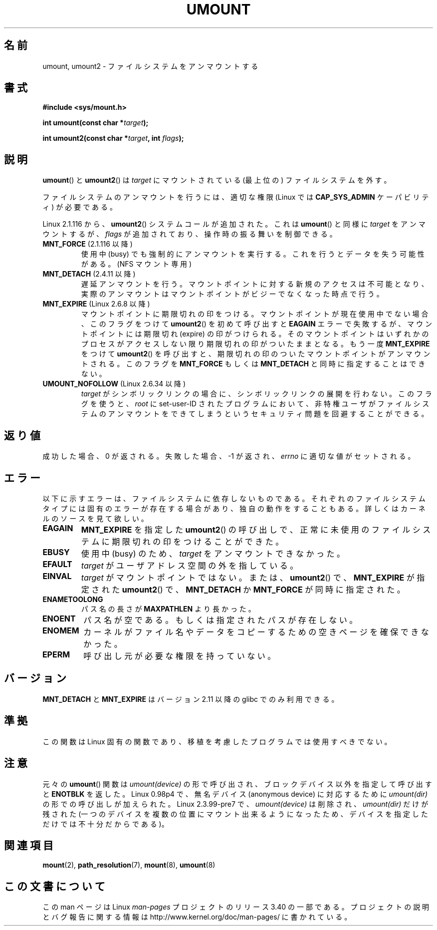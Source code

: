 .\" Hey Emacs! This file is -*- nroff -*- source.
.\"
.\" Copyright (C) 1993 Rickard E. Faith <faith@cs.unc.edu>
.\" and Copyright (C) 1994 Andries E. Brouwer <aeb@cwi.nl>
.\" and Copyright (C) 2002, 2005 Michael Kerrisk <mtk.manpages@gmail.com>
.\"
.\" Permission is granted to make and distribute verbatim copies of this
.\" manual provided the copyright notice and this permission notice are
.\" preserved on all copies.
.\"
.\" Permission is granted to copy and distribute modified versions of this
.\" manual under the conditions for verbatim copying, provided that the
.\" entire resulting derived work is distributed under the terms of a
.\" permission notice identical to this one.
.\"
.\" Since the Linux kernel and libraries are constantly changing, this
.\" manual page may be incorrect or out-of-date.  The author(s) assume no
.\" responsibility for errors or omissions, or for damages resulting from
.\" the use of the information contained herein.  The author(s) may not
.\" have taken the same level of care in the production of this manual,
.\" which is licensed free of charge, as they might when working
.\" professionally.
.\"
.\" Formatted or processed versions of this manual, if unaccompanied by
.\" the source, must acknowledge the copyright and authors of this work.
.\"
.\" 2008-10-06, mtk: Created this as a new page by splitting
.\"     umount/umount2 material out of mount.2
.\"
.\"*******************************************************************
.\"
.\" This file was generated with po4a. Translate the source file.
.\"
.\"*******************************************************************
.TH UMOUNT 2 2010\-06\-19 Linux "Linux Programmer's Manual"
.SH 名前
umount, umount2 \- ファイルシステムをアンマウントする
.SH 書式
.nf
\fB#include <sys/mount.h>\fP
.sp
\fBint umount(const char *\fP\fItarget\fP\fB);\fP
.sp
\fBint umount2(const char *\fP\fItarget\fP\fB, int \fP\fIflags\fP\fB);\fP
.fi
.SH 説明
.\" Note: the kernel naming differs from the glibc naming
.\" umount2 is the glibc name for what the kernel now calls umount
.\" and umount is the glibc name for oldumount
\fBumount\fP()  と \fBumount2\fP()  は \fItarget\fP にマウントされている (最上位の) ファイルシステムを外す。

ファイルシステムのアンマウントを行うには、 適切な権限 (Linux では \fBCAP_SYS_ADMIN\fP ケーパビリティ) が必要である。

Linux 2.1.116 から、 \fBumount2\fP()  システムコールが追加された。これは \fBumount\fP()  と同様に
\fItarget\fP をアンマウントするが、 \fIflags\fP が追加されており、操作時の振る舞いを制御できる。
.TP 
\fBMNT_FORCE\fP (2.1.116 以降)
使用中 (busy) でも強制的にアンマウントを実行する。 これを行うとデータを失う可能性がある。 (NFS マウント専用)
.TP 
\fBMNT_DETACH\fP (2.4.11 以降)
遅延アンマウントを行う。マウントポイントに対する新規のアクセスは 不可能となり、実際のアンマウントはマウントポイントがビジーで なくなった時点で行う。
.TP 
\fBMNT_EXPIRE\fP (Linux 2.6.8 以降)
マウントポイントに期限切れの印をつける。 マウントポイントが現在使用中でない場合、このフラグをつけて \fBumount2\fP()  を初めて呼び出すと
\fBEAGAIN\fP エラーで失敗するが、マウントポイントには期限切れ (expire)  の印がつけられる。
そのマウントポイントはいずれかのプロセスがアクセスしない限り 期限切れの印がついたままとなる。 もう一度 \fBMNT_EXPIRE\fP をつけて
\fBumount2\fP()  を呼び出すと、期限切れの印のついたマウントポイントが アンマウントされる。 このフラグを \fBMNT_FORCE\fP もしくは
\fBMNT_DETACH\fP と同時に指定することはできない。
.TP 
\fBUMOUNT_NOFOLLOW\fP (Linux 2.6.34 以降)
.\" Later added to 2.6.33-stable
\fItarget\fP がシンボリックリンクの場合に、シンボリックリンクの展開を行わない。
このフラグを使うと、 \fIroot\fP に set\-user\-ID されたプログラムにおいて、
非特権ユーザがファイルシステムのアンマウントをできてしまうという
セキュリティ問題を回避することができる。
.SH 返り値
成功した場合、0 が返される。 失敗した場合、 \-1 が返され、 \fIerrno\fP に適切な値がセットされる。
.SH エラー
以下に示すエラーは、ファイルシステムに依存しないものである。 それぞれのファイルシステムタイプには固有のエラーが存在する場合があり、
独自の動作をすることもある。詳しくはカーネルのソースを見て欲しい。
.TP 
\fBEAGAIN\fP
\fBMNT_EXPIRE\fP を指定した \fBumount2\fP()  の呼び出しで、正常に未使用のファイルシステムに期限切れの印を つけることができた。
.TP 
\fBEBUSY\fP
使用中 (busy) のため、 \fItarget\fP をアンマウントできなかった。
.TP 
\fBEFAULT\fP
\fItarget\fP がユーザアドレス空間の外を指している。
.TP 
\fBEINVAL\fP
\fItarget\fP がマウントポイントではない。 または、 \fBumount2\fP()  で、 \fBMNT_EXPIRE\fP が指定された
\fBumount2\fP()  で、 \fBMNT_DETACH\fP か \fBMNT_FORCE\fP が同時に指定された。
.TP 
\fBENAMETOOLONG\fP
パス名の長さが \fBMAXPATHLEN\fP より長かった。
.TP 
\fBENOENT\fP
パス名が空である。もしくは指定されたパスが存在しない。
.TP 
\fBENOMEM\fP
カーネルがファイル名やデータをコピーするための空きページを確保できなかった。
.TP 
\fBEPERM\fP
呼び出し元が必要な権限を持っていない。
.SH バージョン
.\" http://sourceware.org/bugzilla/show_bug.cgi?id=10092
\fBMNT_DETACH\fP と \fBMNT_EXPIRE\fP はバージョン 2.11 以降の glibc でのみ利用できる。
.SH 準拠
この関数は Linux 固有の関数であり、移植を考慮したプログラムでは 使用すべきでない。
.SH 注意
元々の \fBumount\fP()  関数は \fIumount(device)\fP の形で呼び出され、 ブロックデバイス以外を指定して呼び出すと
\fBENOTBLK\fP を返した。 Linux 0.98p4 で、無名デバイス (anonymous device) に対応するために
\fIumount(dir)\fP の形での呼び出しが加えられた。 Linux 2.3.99\-pre7 で、\fIumount(device)\fP は削除され、
\fIumount(dir)\fP だけが残された (一つのデバイスを複数の位置にマウント出来るようになったため、
デバイスを指定しただけでは不十分だからである)。
.SH 関連項目
\fBmount\fP(2), \fBpath_resolution\fP(7), \fBmount\fP(8), \fBumount\fP(8)
.SH この文書について
この man ページは Linux \fIman\-pages\fP プロジェクトのリリース 3.40 の一部
である。プロジェクトの説明とバグ報告に関する情報は
http://www.kernel.org/doc/man\-pages/ に書かれている。
